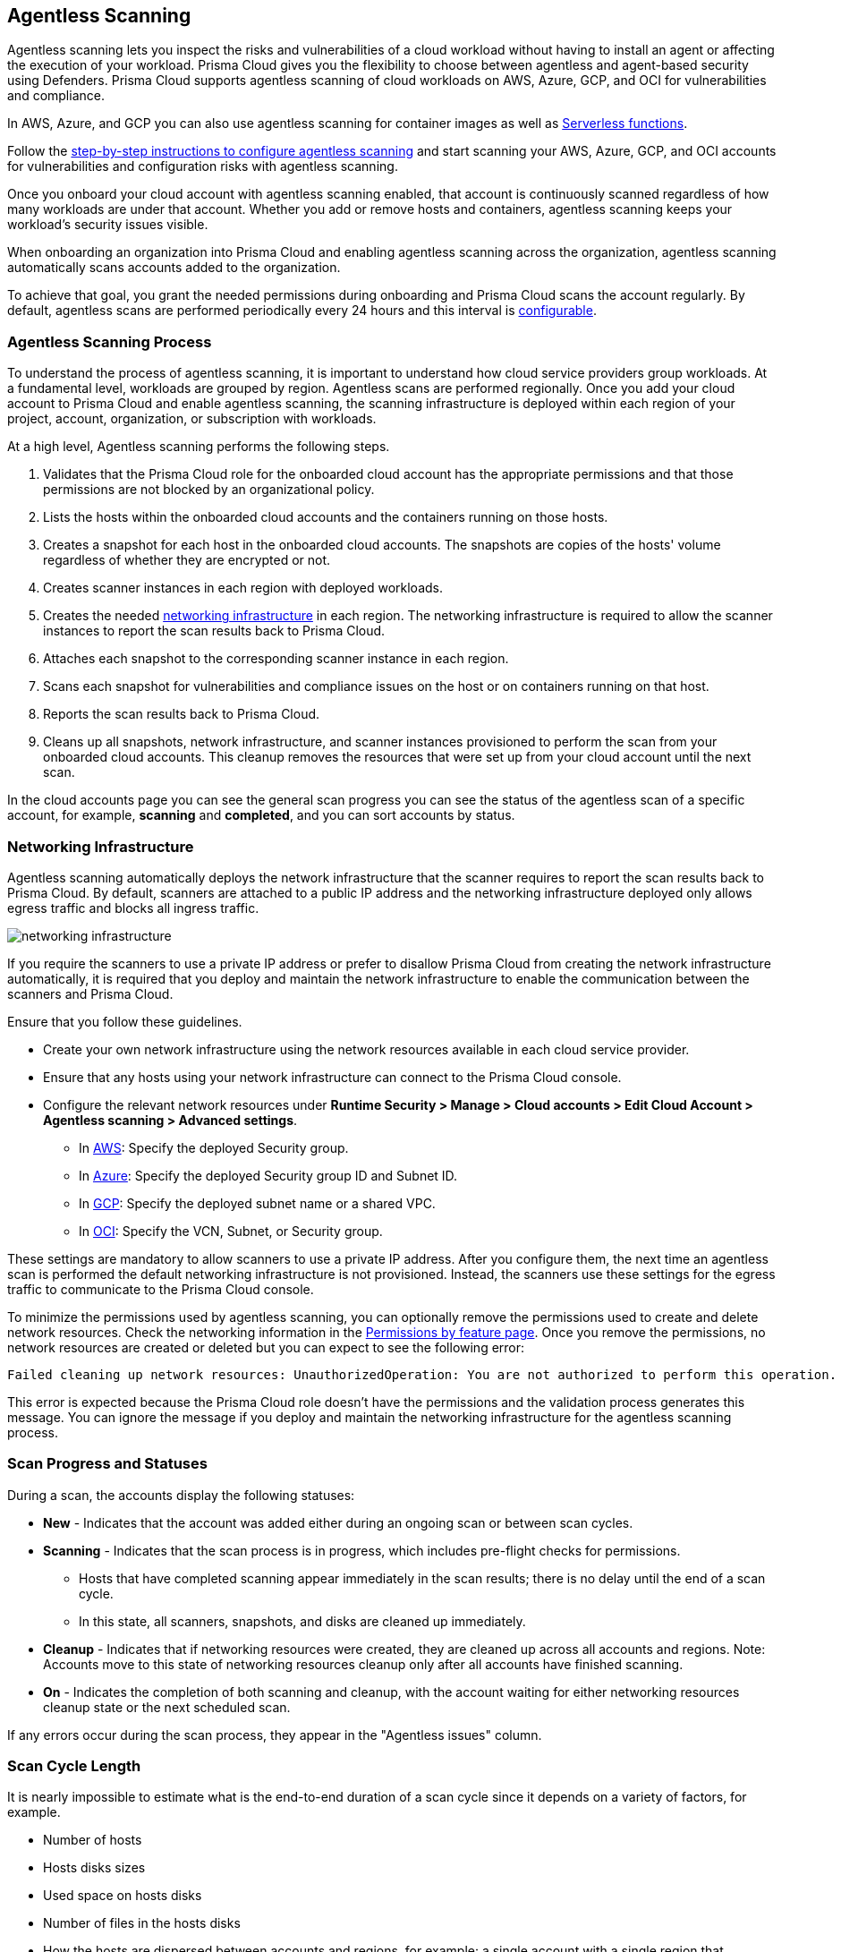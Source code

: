 [#agentless-scanning]
== Agentless Scanning

Agentless scanning lets you inspect the risks and vulnerabilities of a cloud workload without having to install an agent or affecting the execution of your workload.
Prisma Cloud gives you the flexibility to choose between agentless and agent-based security using Defenders.
Prisma Cloud supports agentless scanning of cloud workloads on AWS, Azure, GCP, and OCI for vulnerabilities and compliance.

In AWS, Azure, and GCP you can also use agentless scanning for container images as well as xref:../vulnerability-management/scan-serverless-functions.adoc[Serverless functions].

Follow the xref:./configure-accounts/configure-accounts.adoc[step-by-step instructions to configure agentless scanning] and start scanning your AWS, Azure, GCP, and OCI accounts for vulnerabilities and configuration risks with agentless scanning.

Once you onboard your cloud account with agentless scanning enabled, that account is continuously scanned regardless of how many workloads are under that account.
Whether you add or remove hosts and containers, agentless scanning keeps your workload's security issues visible.

When onboarding an organization into Prisma Cloud and enabling agentless scanning across the organization, agentless scanning automatically scans accounts added to the organization.

To achieve that goal, you grant the needed permissions during onboarding and Prisma Cloud scans the account regularly.
By default, agentless scans are performed periodically every 24 hours and this interval is xref:./configure-accounts/configure-accounts.adoc#start-agentless-scan[configurable].

[#scanning-process]
=== Agentless Scanning Process

To understand the process of agentless scanning, it is important to understand how cloud service providers group workloads.
At a fundamental level, workloads are grouped by region.
Agentless scans are performed regionally.
Once you add your cloud account to Prisma Cloud and enable agentless scanning, the scanning infrastructure is deployed within each region of your project, account, organization, or subscription with workloads.

At a high level, Agentless scanning performs the following steps.

. Validates that the Prisma Cloud role for the onboarded cloud account has the appropriate permissions and that those permissions are not blocked by an organizational policy.

. Lists the hosts within the onboarded cloud accounts and the containers running on those hosts.

. Creates a snapshot for each host in the onboarded cloud accounts. The snapshots are copies of the hosts' volume regardless of whether they are encrypted or not.

. Creates scanner instances in each region with deployed workloads.

. Creates the needed <<#networking-infrastructure,networking infrastructure>> in each region. The networking infrastructure is required to allow the scanner instances to report the scan results back to Prisma Cloud.

. Attaches each snapshot to the corresponding scanner instance in each region.

. Scans each snapshot for vulnerabilities and compliance issues on the host or on containers running on that host.

. Reports the scan results back to Prisma Cloud.

. Cleans up all snapshots, network infrastructure, and scanner instances provisioned to perform the scan from your onboarded cloud accounts.
This cleanup removes the resources that were set up from your cloud account until the next scan.

In the cloud accounts page you can see the general scan progress you can see the status of the agentless scan of a specific account, for example, *scanning* and *completed*, and you can sort accounts by status.

[#networking-infrastructure]
=== Networking Infrastructure

Agentless scanning automatically deploys the network infrastructure that the scanner requires to report the scan results back to Prisma Cloud.
By default, scanners are attached to a public IP address and the networking infrastructure deployed only allows egress traffic and blocks all ingress traffic.

image::runtime-security/networking-infrastructure.png[]

If you require the scanners to use a private IP address or prefer to disallow Prisma Cloud from creating the network infrastructure automatically, it is required that you deploy and maintain the network infrastructure to enable the communication between the scanners and Prisma Cloud.

Ensure that you follow these guidelines.

* Create your own network infrastructure using the network resources available in each cloud service provider.

* Ensure that any hosts using your network infrastructure can connect to the Prisma Cloud console.

* Configure the relevant network resources under *Runtime Security > Manage > Cloud accounts > Edit Cloud Account > Agentless scanning > Advanced settings*.

** In xref:./configure-accounts/configure-aws.adoc#aws-agentless-network[AWS]: Specify the deployed Security group.

** In xref:./configure-accounts/configure-azure.adoc#azure-agentless-network[Azure]: Specify the deployed Security group ID and Subnet ID.

** In xref:./configure-accounts/configure-gcp.adoc#gcp-agentless-network[GCP]: Specify the deployed subnet name or a shared VPC.

** In xref:./configure-accounts/configure-oci.adoc[OCI]: Specify the VCN, Subnet, or Security group.

These settings are mandatory to allow scanners to use a private IP address.
After you configure them, the next time an agentless scan is performed the default networking infrastructure is not provisioned.
Instead, the scanners use these settings for the egress traffic to communicate to the Prisma Cloud console.

To minimize the permissions used by agentless scanning, you can optionally remove the permissions used to create and delete network resources.
Check the networking information in the xref:../configure/permissions.adoc[Permissions by feature page].
Once you remove the permissions, no network resources are created or deleted but you can expect to see the following error:

[source]
----
Failed cleaning up network resources: UnauthorizedOperation: You are not authorized to perform this operation.
----

This error is expected because the Prisma Cloud role doesn't have the permissions and the validation process generates this message.
You can ignore the message if you deploy and maintain the networking infrastructure for the agentless scanning process.

[#progress-and-statuses]
=== Scan Progress and Statuses

During a scan, the accounts display the following statuses:
//CWP-57628

- *New* - Indicates that the account was added either during an ongoing scan or between scan cycles.

- *Scanning* - Indicates that the scan process is in progress, which includes pre-flight checks for permissions.

    * Hosts that have completed scanning appear immediately in the scan results; there is no delay until the end of a scan cycle.
    * In this state, all scanners, snapshots, and disks are cleaned up immediately.

- *Cleanup* - Indicates that if networking resources were created, they are cleaned up across all accounts and regions. Note: Accounts move to this state of networking resources cleanup only after all accounts have finished scanning.

- *On* - Indicates the completion of both scanning and cleanup, with the account waiting for either networking resources cleanup state or the next scheduled scan.

If any errors occur during the scan process, they appear in the "Agentless issues" column.

[#cycle-length]
=== Scan Cycle Length

It is nearly impossible to estimate what is the end-to-end duration of a scan cycle since it depends on a variety of factors, for example.

* Number of hosts
* Hosts disks sizes
* Used space on hosts disks
* Number of files in the hosts disks
* How the hosts are dispersed between accounts and regions, for example: a single account with a single region that contains 100 hosts, is scanned faster than 10 accounts with 10 regions each, that contains a single host in every region.

* CSP-related factors:

** API calls latency
** API calls errors

[#snapshots-creation]
=== Snapshots Creation

During the agentless scanning process, Prisma Cloud iterates through all regions within your environment and creates a snapshot of each host in every region.
To mitigate the security risk that non-running hosts pose,you can enable agentless scanning and scan non-running hosts by configuring the agentless scanning for every account you onboard.
Each scanner instance is attached with a maximum of 26* snapshots, which it then scans for security risks.

[NOTE]
====
For OCI accounts, the maximum snapshots scanned per agentless scanner is set to 16 snapshots.
====

By default, agentless scanning is configured to spin up a single agentless scanner within every region, meaning that at any given time, only a single agentless scanner is deployed in every region.
The agentless scanner scans hosts snapshots iteratively within every region in batches of 26 snapshots at a time.

[#scaling-agentless-scanning]
=== Scaling and Parallel Scanning

To expedite the scanning process, you can enable auto scaling under the agentless configuration, this enables the scanning process to spin up to 50 agentless scanners in parallel to scan the snapshots within every region. If enabled, auto-scaling allows scanning of up to 50*26=1300 hosts in parallel within every region.

You can also configure a limit other than 50 in the *Max number of scanners* configuration field.

image::runtime-security/agentless-scanning-max-number-of-scanners.png[]

If using a xref:./agentless-scanning-modes.adoc#hub-account-mode[hub account], the same limit applies to the hub itself. Meaning, that a hub account with auto-scaling enabled, spins up to 50 agentless scanners within a region to scan all target accounts.

If the quota is exceeded within a region, for example, if an insufficient quota is set for either VM instances, IP addresses or other resources, the scan process fails for that region showing an appropriate quota error message for that specific region in the Compute Cloud Accounts page.

[#parallel-agentless-scanning]
==== Parallel Agentless Scanning

Agentless scanning takes place in parallel across 20 regions at a time that spans across all accounts.
For example, 10 regions from account A, 5 regions from account B, and 5 regions from account C could be scanned in parallel.

[#csp-cost]
=== Cloud Service Provider Cost of Agentless Scanning

The main cost associated with agentless scanning is attributed to the running time of the scanners. By default, Prisma Cloud tries to create the scanner instance as a spot instance that is at a significantly discounted price compared to regular on-demand instances, and falls back to on-demand, only when spot instances are unavailable.

Other factors that determine the cost associated with agentless scanning is the snapshots and disks creation, and a minimal cost of egress networking from the scanners to the Prisma Cloud Compute backend.
Agentless scanning does not incur cross-region networking costs because the scanners create the snapshots within the same region for both xref:./agentless-scanning-modes.adoc[scanning modes].

If an instance type is not available the agentless scan process falls back to the next instance types as listed for each CSP. For example, an instance type might not be available in all regions.

[#aws]
==== AWS

. m5.2xlarge
. m4.2xlarge
. m3.2xlarge
. t2.2xlarge

[#azure]
==== Azure

* Standard_DS4_v2

[#gcp]
==== GCP

* e2-standard-8

[#oci]
==== OCI

. VM.Standard.E4.Flex
. VM.Standard.E3.Flex
. VM.Standard3.Flex

To get an estimate of the CSP costs associated with agentless scanning, reach out to your Prisma Cloud sales representative.
